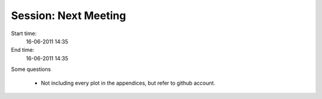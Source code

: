 =====================
Session: Next Meeting
=====================

Start time:
    16-06-2011 14:35

End time:
    16-06-2011 14:35

Some questions

    * Not including every plot in the appendices, but refer to github account.
